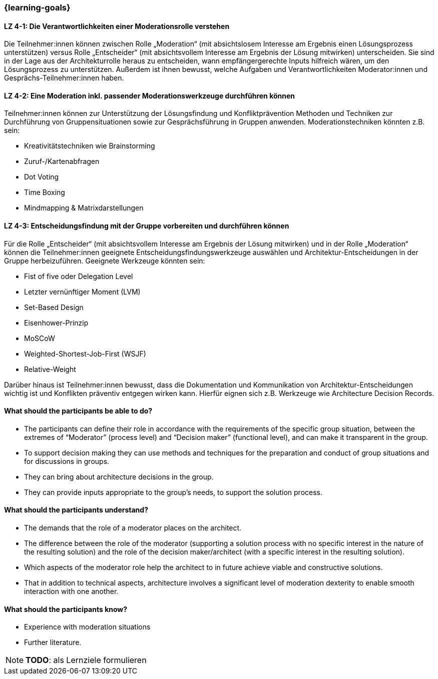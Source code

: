 === {learning-goals}

// tag::DE[]

[[LZ-4-1]]
==== LZ 4-1: Die Verantwortlichkeiten einer Moderationsrolle verstehen

Die Teilnehmer:innen können zwischen Rolle „Moderation“ (mit absichtslosem Interesse am Ergebnis einen Lösungsprozess unterstützen) versus Rolle „Entscheider“ (mit absichtsvollem Interesse am Ergebnis der Lösung mitwirken) unterscheiden. 
Sie sind in der Lage aus der Architekturrolle heraus zu entscheiden, wann empfängergerechte Inputs hilfreich wären, um den Lösungsprozess zu unterstützen. Außerdem ist ihnen bewusst, welche Aufgaben und Verantwortlichkeiten Moderator:innen und Gesprächs-Teilnehmer:innen haben.

[[LZ-4-2]]
==== LZ 4-2: Eine Moderation inkl. passender Moderationswerkzeuge durchführen können

Teilnehmer:innen können zur Unterstützung der Lösungsfindung und Konfliktprävention Methoden und Techniken zur Durchführung von Gruppensituationen sowie zur Gesprächsführung in Gruppen anwenden. Moderationstechniken könnten z.B. sein:

- Kreativitätstechniken wie Brainstorming
- Zuruf-/Kartenabfragen
- Dot Voting
- Time Boxing
- Mindmapping & Matrixdarstellungen


[[LZ-4-3]]
==== LZ 4-3: Entscheidungsfindung mit der Gruppe vorbereiten und durchführen können

Für die Rolle „Entscheider“ (mit absichtsvollem Interesse am Ergebnis der Lösung mitwirken) und in der Rolle „Moderation“ können die Teilnehmer:innen geeignete Entscheidungsfindungswerkzeuge auswählen und Architektur-Entscheidungen in der Gruppe herbeizuführen. Geeignete Werkzeuge könnten sein:

- Fist of five oder Delegation Level
- Letzter vernünftiger Moment (LVM)
- Set-Based Design
- Eisenhower-Prinzip
- MoSCoW
- Weighted-Shortest-Job-First (WSJF)
- Relative-Weight

Darüber hinaus ist Teilnehmer:innen bewusst, dass die Dokumentation und Kommunikation von Architektur-Entscheidungen wichtig ist und Konflikten präventiv entgegen wirken kann. Hierfür eignen sich z.B. Werkzeuge wie Architecture Decision Records.

// end::DE[]

// tag::EN[]
==== What should the participants be able to do?
- The participants can define their role in accordance with the requirements of the specific group situation, between the extremes of “Moderator” (process level) and “Decision maker” (functional level), and can make it transparent in the group.
- To support decision making they can use methods and techniques for the preparation and conduct of group situations and for discussions in groups.
- They can bring about architecture decisions in the group.
- They can provide inputs appropriate to the group’s needs, to support the solution process.

==== What should the participants understand?
- The demands that the role of a moderator places on the architect.
- The difference between the role of the moderator (supporting a solution process with no specific interest in the nature of the resulting solution) and the role of the decision maker/architect (with a specific interest in the resulting solution).
- Which aspects of the moderator role help the architect to in future achieve viable and constructive solutions.
- That in addition to technical aspects, architecture involves a significant level of moderation dexterity to enable smooth interaction with one another.

==== What should the participants know?
- Experience with moderation situations
- Further literature.
// end::EN[]

[NOTE]
====
**TODO**: als Lernziele formulieren
====
